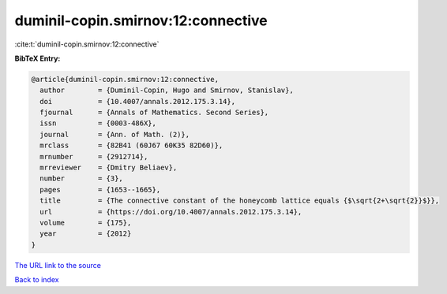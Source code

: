 duminil-copin.smirnov:12:connective
===================================

:cite:t:`duminil-copin.smirnov:12:connective`

**BibTeX Entry:**

.. code-block:: bibtex

   @article{duminil-copin.smirnov:12:connective,
     author        = {Duminil-Copin, Hugo and Smirnov, Stanislav},
     doi           = {10.4007/annals.2012.175.3.14},
     fjournal      = {Annals of Mathematics. Second Series},
     issn          = {0003-486X},
     journal       = {Ann. of Math. (2)},
     mrclass       = {82B41 (60J67 60K35 82D60)},
     mrnumber      = {2912714},
     mrreviewer    = {Dmitry Beliaev},
     number        = {3},
     pages         = {1653--1665},
     title         = {The connective constant of the honeycomb lattice equals {$\sqrt{2+\sqrt{2}}$}},
     url           = {https://doi.org/10.4007/annals.2012.175.3.14},
     volume        = {175},
     year          = {2012}
   }
`The URL link to the source <https://doi.org/10.4007/annals.2012.175.3.14>`_


`Back to index <../By-Cite-Keys.html>`_
